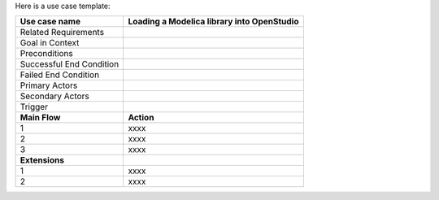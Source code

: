 Here is a use case template:

===========================  ===================================================
**Use case name**            **Loading a Modelica library into OpenStudio**
===========================  ===================================================
Related Requirements
---------------------------  ---------------------------------------------------
Goal in Context
---------------------------  ---------------------------------------------------
Preconditions
---------------------------  ---------------------------------------------------
Successful End Condition
---------------------------  ---------------------------------------------------
Failed End Condition
---------------------------  ---------------------------------------------------
Primary Actors
---------------------------  ---------------------------------------------------
Secondary Actors
---------------------------  ---------------------------------------------------
Trigger
---------------------------  ---------------------------------------------------
**Main Flow**                **Action**
---------------------------  ---------------------------------------------------
1                            xxxx
---------------------------  ---------------------------------------------------
2                            xxxx
---------------------------  ---------------------------------------------------
3                            xxxx
---------------------------  ---------------------------------------------------
**Extensions**
---------------------------  ---------------------------------------------------
1                            xxxx
---------------------------  ---------------------------------------------------
2                            xxxx
===========================  ===================================================
